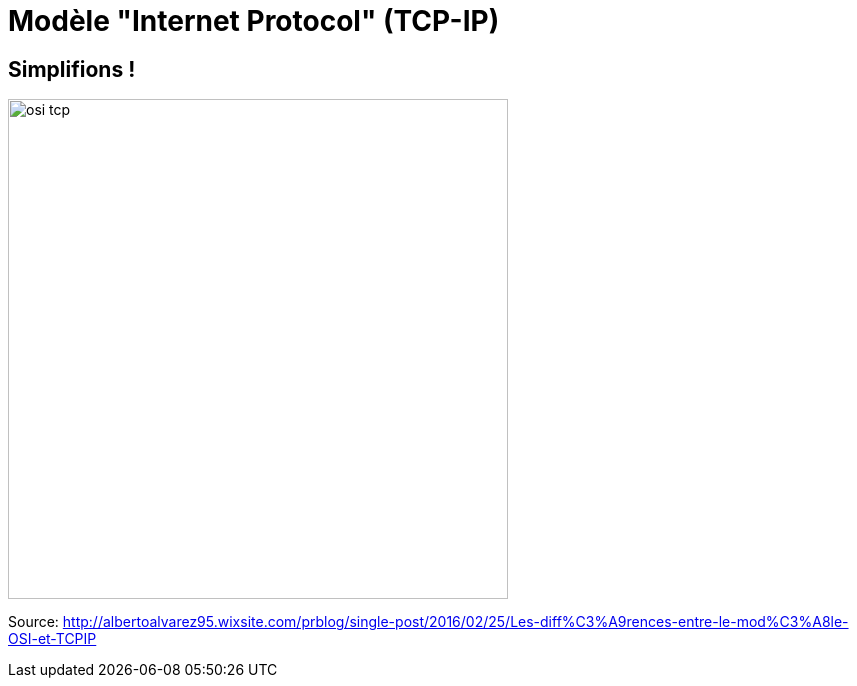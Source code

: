 
= Modèle "Internet Protocol" (TCP-IP)

[{invert}]
== Simplifions !

image::osi-tcp.jpg[height=500]

[.small]
Source: http://albertoalvarez95.wixsite.com/prblog/single-post/2016/02/25/Les-diff%C3%A9rences-entre-le-mod%C3%A8le-OSI-et-TCPIP[]
